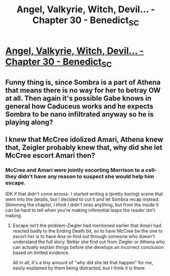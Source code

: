 #+TITLE: Angel, Valkyrie, Witch, Devil... - Chapter 30 - Benedict_SC

* [[http://archiveofourown.org/works/9402014/chapters/27000300][Angel, Valkyrie, Witch, Devil... - Chapter 30 - Benedict_SC]]
:PROPERTIES:
:Author: rationalidurr
:Score: 12
:DateUnix: 1504108858.0
:DateShort: 2017-Aug-30
:END:

** Funny thing is, since Sombra is a part of Athena that means there is no way for her to betray OW at all. Then again it's possible Gabe knows in general how Caduceus works and he expects Sombra to be nano infiltrated anyway so he is playing along?
:PROPERTIES:
:Author: rationalidurr
:Score: 1
:DateUnix: 1504109275.0
:DateShort: 2017-Aug-30
:END:


** I knew that McCree idolized Amari, Athena knew that, Zeigler probably knew that, why did she let McCree escort Amari then?
:PROPERTIES:
:Author: NotACauldronAgent
:Score: 1
:DateUnix: 1504111694.0
:DateShort: 2017-Aug-30
:END:

*** McCree and Amari were jointly escorting Morrison to a cell- they didn't have any reason to suspect she would help him escape.

IDK if that didn't come across- I started writing a (pretty boring) scene that went into the details, but I decided to cut it and let Sombra recap instead. Skimming the chapter, I /think/ I didn't miss anything, but from the inside it can be hard to tell when you're making inferential leaps the reader isn't making.
:PROPERTIES:
:Author: Benedict_SC
:Score: 2
:DateUnix: 1504414999.0
:DateShort: 2017-Sep-03
:END:

**** Escape isn't the problem-Ziegler had mentioned earlier that Amari had reacted badly to the Ending Death bit, so to have McCree be the one to escort her is to have Ana re-find out through someone who doesn't understand the full story. Better she find out from Ziegler or Athena who can actually explain things before she develops an incorrect conclusion based on limited evidence.

All in all, it's a tiny amount of "why did she let that happen" for me, easily explained by them being distracted, but I think it is there.
:PROPERTIES:
:Author: NotACauldronAgent
:Score: 1
:DateUnix: 1504444522.0
:DateShort: 2017-Sep-03
:END:
